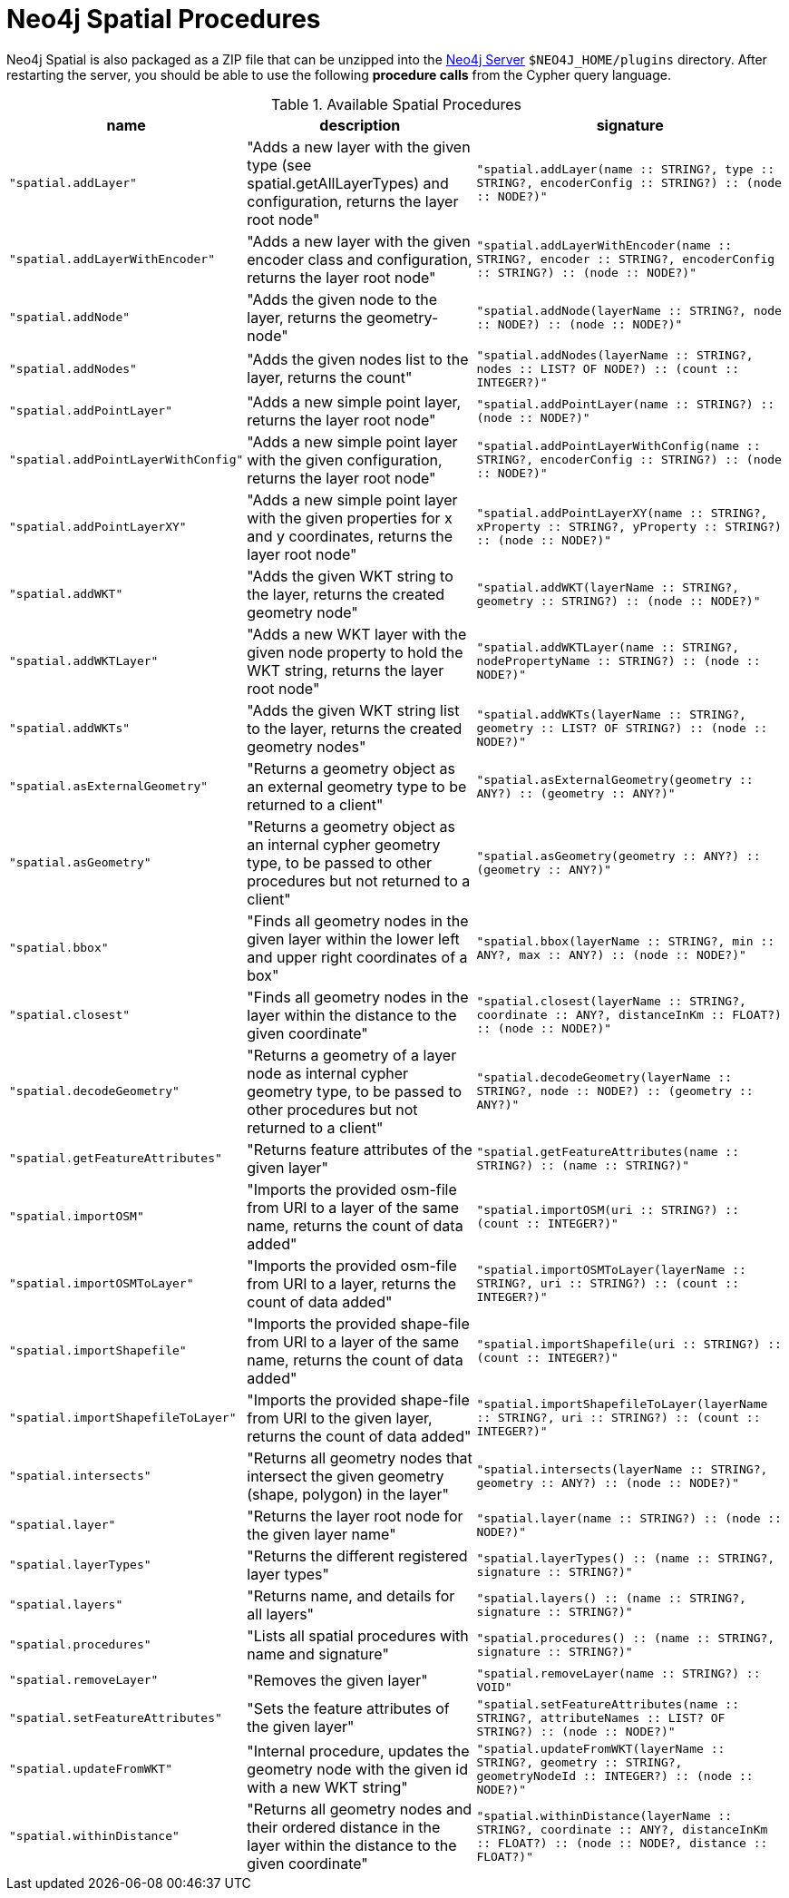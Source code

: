 [[spatial-procedures]]
= Neo4j Spatial Procedures

Neo4j Spatial is also packaged as a ZIP file that can be unzipped into the http://neo4j.com[Neo4j Server] `$NEO4J_HOME/plugins` directory.
After restarting the server, you should be able to use the following *procedure calls* from the Cypher query language.

// todo auto-generate
.Available Spatial Procedures
[[table-all]]
[separator=¦,opts=header,cols="1m,4,4m"]
|===
¦ name                              ¦ description                                                                                                                          ¦ signature
¦ "spatial.addLayer"                ¦ "Adds a new layer with the given type (see spatial.getAllLayerTypes) and configuration, returns the layer root node"                 ¦ "spatial.addLayer(name :: STRING?, type :: STRING?, encoderConfig :: STRING?) :: (node :: NODE?)"
¦ "spatial.addLayerWithEncoder"     ¦ "Adds a new layer with the given encoder class and configuration, returns the layer root node"                                       ¦ "spatial.addLayerWithEncoder(name :: STRING?, encoder :: STRING?, encoderConfig :: STRING?) :: (node :: NODE?)"
¦ "spatial.addNode"                 ¦ "Adds the given node to the layer, returns the geometry-node"                                                                        ¦ "spatial.addNode(layerName :: STRING?, node :: NODE?) :: (node :: NODE?)"
¦ "spatial.addNodes"                ¦ "Adds the given nodes list to the layer, returns the count"                                                                          ¦ "spatial.addNodes(layerName :: STRING?, nodes :: LIST? OF NODE?) :: (count :: INTEGER?)"
¦ "spatial.addPointLayer"           ¦ "Adds a new simple point layer, returns the layer root node"                                                                         ¦ "spatial.addPointLayer(name :: STRING?) :: (node :: NODE?)"
¦ "spatial.addPointLayerWithConfig" ¦ "Adds a new simple point layer with the given configuration, returns the layer root node"                                            ¦ "spatial.addPointLayerWithConfig(name :: STRING?, encoderConfig :: STRING?) :: (node :: NODE?)"
¦ "spatial.addPointLayerXY"         ¦ "Adds a new simple point layer with the given properties for x and y coordinates, returns the layer root node"                       ¦ "spatial.addPointLayerXY(name :: STRING?, xProperty :: STRING?, yProperty :: STRING?) :: (node :: NODE?)"
¦ "spatial.addWKT"                  ¦ "Adds the given WKT string to the layer, returns the created geometry node"                                                          ¦ "spatial.addWKT(layerName :: STRING?, geometry :: STRING?) :: (node :: NODE?)"
¦ "spatial.addWKTLayer"             ¦ "Adds a new WKT layer with the given node property to hold the WKT string, returns the layer root node"                              ¦ "spatial.addWKTLayer(name :: STRING?, nodePropertyName :: STRING?) :: (node :: NODE?)"
¦ "spatial.addWKTs"                 ¦ "Adds the given WKT string list to the layer, returns the created geometry nodes"                                                    ¦ "spatial.addWKTs(layerName :: STRING?, geometry :: LIST? OF STRING?) :: (node :: NODE?)"
¦ "spatial.asExternalGeometry"      ¦ "Returns a geometry object as an external geometry type to be returned to a client"                                                  ¦ "spatial.asExternalGeometry(geometry :: ANY?) :: (geometry :: ANY?)"
¦ "spatial.asGeometry"              ¦ "Returns a geometry object as an internal cypher geometry type, to be passed to other procedures but not returned to a client"       ¦ "spatial.asGeometry(geometry :: ANY?) :: (geometry :: ANY?)"
¦ "spatial.bbox"                    ¦ "Finds all geometry nodes in the given layer within the lower left and upper right coordinates of a box"                             ¦ "spatial.bbox(layerName :: STRING?, min :: ANY?, max :: ANY?) :: (node :: NODE?)"
¦ "spatial.closest"                 ¦ "Finds all geometry nodes in the layer within the distance to the given coordinate"                                                  ¦ "spatial.closest(layerName :: STRING?, coordinate :: ANY?, distanceInKm :: FLOAT?) :: (node :: NODE?)"
¦ "spatial.decodeGeometry"          ¦ "Returns a geometry of a layer node as internal cypher geometry type, to be passed to other procedures but not returned to a client" ¦ "spatial.decodeGeometry(layerName :: STRING?, node :: NODE?) :: (geometry :: ANY?)"
¦ "spatial.getFeatureAttributes"    ¦ "Returns feature attributes of the given layer"                                                                                      ¦ "spatial.getFeatureAttributes(name :: STRING?) :: (name :: STRING?)"
¦ "spatial.importOSM"               ¦ "Imports the provided osm-file from URI to a layer of the same name, returns the count of data added"                                ¦ "spatial.importOSM(uri :: STRING?) :: (count :: INTEGER?)"
¦ "spatial.importOSMToLayer"        ¦ "Imports the provided osm-file from URI to a layer, returns the count of data added"                                                 ¦ "spatial.importOSMToLayer(layerName :: STRING?, uri :: STRING?) :: (count :: INTEGER?)"
¦ "spatial.importShapefile"         ¦ "Imports the provided shape-file from URI to a layer of the same name, returns the count of data added"                              ¦ "spatial.importShapefile(uri :: STRING?) :: (count :: INTEGER?)"
¦ "spatial.importShapefileToLayer"  ¦ "Imports the provided shape-file from URI to the given layer, returns the count of data added"                                       ¦ "spatial.importShapefileToLayer(layerName :: STRING?, uri :: STRING?) :: (count :: INTEGER?)"
¦ "spatial.intersects"              ¦ "Returns all geometry nodes that intersect the given geometry (shape, polygon) in the layer"                                         ¦ "spatial.intersects(layerName :: STRING?, geometry :: ANY?) :: (node :: NODE?)"
¦ "spatial.layer"                   ¦ "Returns the layer root node for the given layer name"                                                                               ¦ "spatial.layer(name :: STRING?) :: (node :: NODE?)"
¦ "spatial.layerTypes"              ¦ "Returns the different registered layer types"                                                                                       ¦ "spatial.layerTypes() :: (name :: STRING?, signature :: STRING?)"
¦ "spatial.layers"                  ¦ "Returns name, and details for all layers"                                                                                           ¦ "spatial.layers() :: (name :: STRING?, signature :: STRING?)"
¦ "spatial.procedures"              ¦ "Lists all spatial procedures with name and signature"                                                                               ¦ "spatial.procedures() :: (name :: STRING?, signature :: STRING?)"
¦ "spatial.removeLayer"             ¦ "Removes the given layer"                                                                                                            ¦ "spatial.removeLayer(name :: STRING?) :: VOID"
¦ "spatial.setFeatureAttributes"    ¦ "Sets the feature attributes of the given layer"                                                                                     ¦ "spatial.setFeatureAttributes(name :: STRING?, attributeNames :: LIST? OF STRING?) :: (node :: NODE?)"
¦ "spatial.updateFromWKT"           ¦ "Internal procedure, updates the geometry node with the given id with a new WKT string"                                              ¦ "spatial.updateFromWKT(layerName :: STRING?, geometry :: STRING?, geometryNodeId :: INTEGER?) :: (node :: NODE?)"
¦ "spatial.withinDistance"          ¦ "Returns all geometry nodes and their ordered distance in the layer within the distance to the given coordinate"                     ¦ "spatial.withinDistance(layerName :: STRING?, coordinate :: ANY?, distanceInKm :: FLOAT?) :: (node :: NODE?, distance :: FLOAT?)"
|===

// [[table-all]]
// [separator=¦,opts=header,cols="1m,4,4m"]
// |===
// include::../target/generated-documentation/org.neo4j.gis.spatial.procedures.csv[]
// |===
